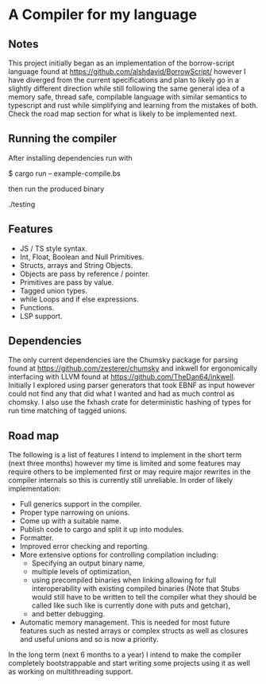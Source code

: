* A Compiler for my language
** Notes
This project initially began as an implementation of the borrow-script language found at https://github.com/alshdavid/BorrowScript/ however I have diverged from the current specifications and plan to likely go in a slightly different direction while still following the same general idea of a memory safe, thread safe, compilable language with similar semantics to typescript and rust while simplifying and learning from the mistakes of both.
Check the road map section for what is likely to be implemented next.
** Running the compiler
After installing dependencies run with
#+begin_src:
$ cargo run -- example-compile.bs
#+end_src
then run the produced binary
#+begin_src:
./testing
#+end_src
** Features
- JS / TS style syntax.
- Int, Float, Boolean and Null Primitives.
- Structs, arrays and String Objects.
- Objects are pass by reference / pointer.
- Primitives are pass by value.
- Tagged union types.
- while Loops and if else expressions.
- Functions.
- LSP support.
** Dependencies


The only current dependencies iare the Chumsky package for parsing found at https://github.com/zesterer/chumsky and inkwell for ergonomically interfacing  with LLVM found at https://github.com/TheDan64/inkwell.
Initially I explored using parser generators that took EBNF as input however could not find any that did what I wanted and had as much control as chomsky.
I also use the fxhash crate for deterministic hashing of types for run time matching of tagged unions.
** Road map
The following is a list of features I intend to implement in the short term (next three months) however my time is limited and some features may require others to be implemented first or may require major rewrites in the compiler internals so this is currently still unreliable.
In order of likely implementation:
- Full generics support in the compiler.
- Proper type narrowing on unions.
- Come up with a suitable name.
- Publish code to cargo and split it up into modules.
- Formatter.
- Improved error checking and reporting.
- More extensive options for controlling compilation including:
  - Specifying an output binary name,
  - multiple levels of optimization,
  - using precompiled binaries when linking allowing for full interoperability with existing compiled binaries (Note that Stubs would still have to be written to tell  the compiler what they should be called like such like is currently done with puts and getchar),
  - and better debugging.
- Automatic memory management.
  This is needed for most future features such as nested arrays or complex structs as well as closures and useful unions and so is now a priority.
In the long term (next 6 months to a year) I intend to make the compiler completely bootstrappable and start writing some projects using it as well as working on multithreading support.
